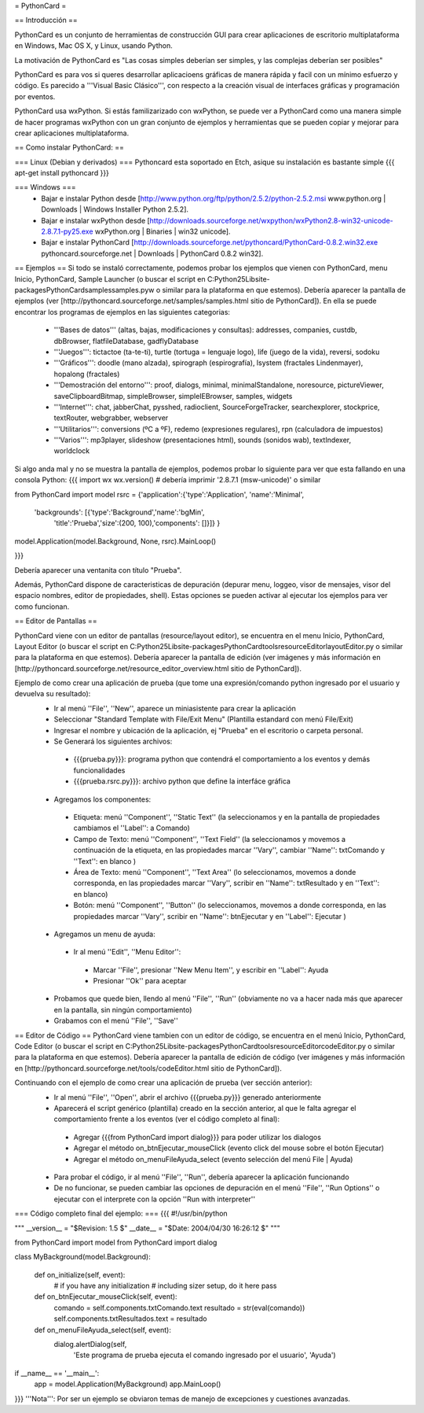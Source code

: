 = PythonCard =

== Introducción ==

PythonCard es un conjunto de herramientas de construcción GUI para crear aplicaciones de escritorio multiplataforma en Windows, Mac OS X, y Linux, usando Python.

La motivación de PythonCard es "Las cosas simples deberían ser simples, y las complejas deberían ser posibles"

PythonCard es para vos si queres desarrollar aplicacioens gráficas de manera rápida y facil con un mínimo esfuerzo y código. Es parecido a '''Visual Basic Clásico''', con respecto a la creación visual de interfaces gráficas y programación por eventos.

PythonCard usa wxPython. Si estás familizarizado con wxPython, se puede ver a PythonCard como una manera simple de hacer programas wxPython con un gran conjunto de ejemplos y herramientas que se pueden copiar y mejorar para crear aplicaciones multiplataforma.


== Como instalar PythonCard: ==

=== Linux (Debian y derivados) ===
Pythoncard esta soportado en Etch, asique su instalación es bastante simple
{{{
apt-get install pythoncard
}}}

 
 
=== Windows ===
 * Bajar e instalar Python desde [http://www.python.org/ftp/python/2.5.2/python-2.5.2.msi www.python.org | Downloads | Windows Installer Python 2.5.2]. 
 * Bajar e instalar wxPython desde [http://downloads.sourceforge.net/wxpython/wxPython2.8-win32-unicode-2.8.7.1-py25.exe wxPython.org | Binaries | win32 unicode]. 
 * Bajar e instalar PythonCard [http://downloads.sourceforge.net/pythoncard/PythonCard-0.8.2.win32.exe pythoncard.sourceforge.net | Downloads | PythonCard 0.8.2 win32]. 

== Ejemplos ==
Si todo se instaló correctamente, podemos probar los ejemplos que vienen con PythonCard, menu Inicio, PythonCard, Sample Launcher (o buscar el script en C:\Python25\Lib\site-packages\PythonCard\samples\samples.pyw o similar para la plataforma en que estemos).
Debería aparecer la pantalla de ejemplos (ver [http://pythoncard.sourceforge.net/samples/samples.html sitio de PythonCard]).
En ella se puede encontrar los programas de ejemplos en las siguientes categorias:
 * '''Bases de datos''' (altas, bajas, modificaciones y consultas): addresses, companies, custdb, dbBrowser, flatfileDatabase, gadflyDatabase
 * '''Juegos''': tictactoe (ta-te-ti), turtle (tortuga = lenguaje logo), life (juego de la vida), reversi, sodoku
 * '''Gráficos''': doodle (mano alzada), spirograph (espirografía), lsystem (fractales Lindenmayer), hopalong (fractales)
 * '''Demostración del entorno''': proof, dialogs, minimal, minimalStandalone, noresource, pictureViewer, saveClipboardBitmap, simpleBrowser, simpleIEBrowser, samples, widgets 
 * '''Internet''': chat, jabberChat, pysshed, radioclient, SourceForgeTracker, searchexplorer, stockprice, textRouter, webgrabber, webserver
 * '''Utilitarios''': conversions (ºC a ºF), redemo (expresiones regulares), rpn (calculadora de impuestos)
 * '''Varios''': mp3player, slideshow (presentaciones html), sounds (sonidos wab), textIndexer, worldclock


Si algo anda mal y no se muestra la pantalla de ejemplos, podemos probar lo siguiente para ver que esta fallando en una consola Python:
{{{
import wx
wx.version() # debería imprimir '2.8.7.1 (msw-unicode)' o similar

from PythonCard import model
rsrc = {'application':{'type':'Application', 'name':'Minimal',
    'backgrounds': [{'type':'Background','name':'bgMin',
        'title':'Prueba','size':(200, 100),'components': []}]} }

model.Application(model.Background, None, rsrc).MainLoop()

}}}

Debería aparecer una ventanita con título "Prueba".


Además, PythonCard dispone de caracteristicas de depuración (depurar menu, loggeo, visor de mensajes, visor del espacio nombres, editor de propiedades, shell). Estas opciones se pueden activar al ejecutar los ejemplos para ver como funcionan.

== Editor de Pantallas ==

PythonCard viene con un editor de pantallas (resource/layout editor), se encuentra en el menu Inicio, PythonCard, Layout Editor (o buscar el script en C:\Python25\Lib\site-packages\PythonCard\tools\resourceEditor\layoutEditor.py o similar para la plataforma en que estemos).
Debería aparecer la pantalla de edición (ver imágenes y más información en [http://pythoncard.sourceforge.net/resource_editor_overview.html sitio de PythonCard]).

Ejemplo de como crear una aplicación de prueba (que tome una expresión/comando python ingresado por el usuario y devuelva su resultado):
 * Ir al menú ''File'', ''New'', aparece un miniasistente para crear la aplicación
 * Seleccionar "Standard Template with File/Exit Menu" (Plantilla estandard con menú File/Exit)
 * Ingresar el nombre y ubicación de la aplicación, ej "Prueba" en el escritorio o carpeta personal. 
 * Se Generará los siguientes archivos:
  * {{{prueba.py}}}: programa python que contendrá el comportamiento a los eventos y demás funcionalidades
  * {{{prueba.rsrc.py}}}: archivo python que define la interfáce gráfica
 * Agregamos los componentes:
  * Etiqueta: menú ''Component'', ''Static Text'' (la seleccionamos y en la pantalla de propiedades cambiamos el ''Label'': a Comando)
  * Campo de Texto: menú ''Component'', ''Text Field'' (la seleccionamos y movemos a continuación de la etiqueta, en las propiedades marcar ''Vary'', cambiar ''Name'': txtComando y ''Text'': en blanco )
  * Área de Texto: menú ''Component'', ''Text Area'' (lo seleccionamos, movemos a donde corresponda, en las propiedades marcar ''Vary'', scribir en ''Name'': txtResultado y en ''Text'': en blanco)
  * Botón: menú ''Component'', ''Button'' (lo seleccionamos, movemos a donde corresponda, en las propiedades marcar ''Vary'', scribir en ''Name'': btnEjecutar y en ''Label'': Ejecutar )
 * Agregamos un menu de ayuda:
  * Ir al menú ''Edit'', ''Menu Editor'':
   * Marcar ''File'', presionar ''New Menu Item'', y escribir en ''Label'': Ayuda
   * Presionar ''Ok'' para aceptar
 * Probamos que quede bien, llendo al menú ''File'', ''Run'' (obviamente no va a hacer nada más que aparecer en la pantalla, sin ningún comportamiento)
 * Grabamos con el menú ''File'', ''Save''

== Editor de Código ==
PythonCard viene tambien con un editor de código, se encuentra en el menú Inicio, PythonCard, Code Editor (o buscar el script en C:\Python25\Lib\site-packages\PythonCard\tools\resourceEditor\codeEditor.py o similar para la plataforma en que estemos).
Debería aparecer la pantalla de edición de código (ver imágenes y más información en [http://pythoncard.sourceforge.net/tools/codeEditor.html sitio de PythonCard]).

Continuando con el ejemplo de como crear una aplicación de prueba (ver sección anterior):
 * Ir al menú ''File'', ''Open'', abrir el archivo {{{prueba.py}}} generado anteriormente
 * Aparecerá el script genérico (plantilla) creado en la sección anterior, al que le falta agregar el comportamiento frente a los eventos (ver el código completo al final):
  * Agregar {{{from PythonCard import dialog}}} para poder utilizar los dialogos
  * Agregar el método on_btnEjecutar_mouseClick (evento click del mouse sobre el botón Ejecutar)
  * Agregar el método on_menuFileAyuda_select (evento selección del menú File | Ayuda)
 * Para probar el código, ir al menú ''File'', ''Run'', debería aparecer la aplicación funcionando
 * De no funcionar, se pueden cambiar las opciones de depuración en el menú ''File'', ''Run Options'' o ejecutar con el interprete con la opción ''Run with interpreter''

=== Código completo final del ejemplo: ===
{{{
#!/usr/bin/python

"""
__version__ = "$Revision: 1.5 $"
__date__ = "$Date: 2004/04/30 16:26:12 $"
"""

from PythonCard import model
from PythonCard import dialog

class MyBackground(model.Background):

    def on_initialize(self, event):
        # if you have any initialization
        # including sizer setup, do it here
        pass

    def on_btnEjecutar_mouseClick(self, event):
        comando = self.components.txtComando.text
        resultado = str(eval(comando))
        self.components.txtResultados.text = resultado

    def on_menuFileAyuda_select(self, event):
        dialog.alertDialog(self, 
            'Este programa de prueba ejecuta el comando ingresado por el usuario', 
            'Ayuda')

if __name__ == '__main__':
    app = model.Application(MyBackground)
    app.MainLoop()

}}}
'''Nota''': Por ser un ejemplo se obviaron temas de manejo de excepciones y cuestiones avanzadas.
